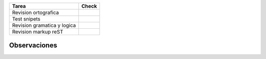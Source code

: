 .. title: Página del articulo Como se hizo Cómo se hizo PyConAr2010


.. csv-table::
    :header:  Tarea,Check

    Revision ortografica,
    Test snipets,
    Revision gramatica y logica,
    Revision markup reST,


Observaciones
-------------

